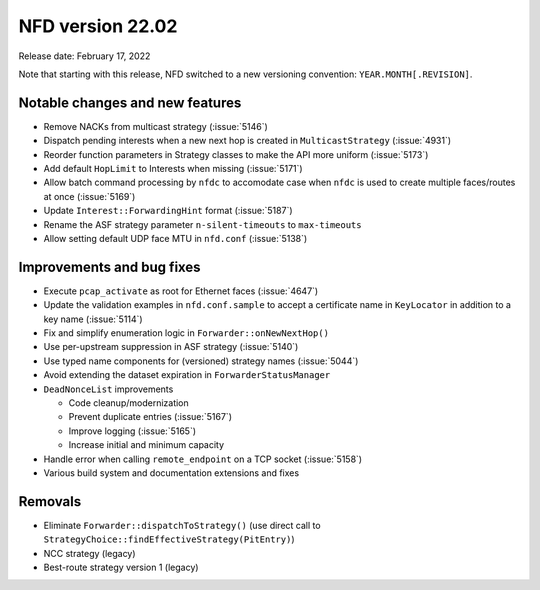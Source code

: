 NFD version 22.02
-----------------

Release date: February 17, 2022

Note that starting with this release, NFD switched to a new versioning convention:
``YEAR.MONTH[.REVISION]``.

Notable changes and new features
^^^^^^^^^^^^^^^^^^^^^^^^^^^^^^^^

- Remove NACKs from multicast strategy (:issue:`5146`)

- Dispatch pending interests when a new next hop is created in ``MulticastStrategy``
  (:issue:`4931`)

- Reorder function parameters in Strategy classes to make the API more uniform
  (:issue:`5173`)

- Add default ``HopLimit`` to Interests when missing (:issue:`5171`)

- Allow batch command processing by ``nfdc`` to accomodate case when ``nfdc`` is used to
  create multiple faces/routes at once (:issue:`5169`)

- Update ``Interest::ForwardingHint`` format (:issue:`5187`)

- Rename the ASF strategy parameter ``n-silent-timeouts`` to ``max-timeouts``

- Allow setting default UDP face MTU in ``nfd.conf`` (:issue:`5138`)

Improvements and bug fixes
^^^^^^^^^^^^^^^^^^^^^^^^^^

- Execute ``pcap_activate`` as root for Ethernet faces (:issue:`4647`)

- Update the validation examples in ``nfd.conf.sample`` to accept a certificate name in
  ``KeyLocator`` in addition to a key name (:issue:`5114`)

- Fix and simplify enumeration logic in ``Forwarder::onNewNextHop()``

- Use per-upstream suppression in ASF strategy (:issue:`5140`)

- Use typed name components for (versioned) strategy names (:issue:`5044`)

- Avoid extending the dataset expiration in ``ForwarderStatusManager``

- ``DeadNonceList`` improvements

  * Code cleanup/modernization
  * Prevent duplicate entries (:issue:`5167`)
  * Improve logging (:issue:`5165`)
  * Increase initial and minimum capacity

- Handle error when calling ``remote_endpoint`` on a TCP socket (:issue:`5158`)

- Various build system and documentation extensions and fixes

Removals
^^^^^^^^

- Eliminate ``Forwarder::dispatchToStrategy()`` (use direct call to
  ``StrategyChoice::findEffectiveStrategy(PitEntry)``)

- NCC strategy (legacy)

- Best-route strategy version 1 (legacy)
